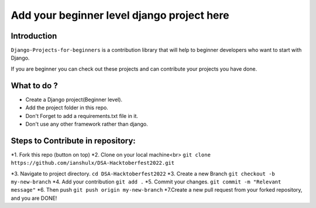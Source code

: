 ==============================================
Add your beginner level django project here 
==============================================

|Django| |PyVersion| 


************
Introduction
************

``Django-Projects-for-beginners`` is a contribution library that will help to beginner developers who want to start with Django.

If you are beginner you can check out these projects and can contribute your projects you have done.


************
What to do ? 
************

* Create a Django project(Beginner level).
* Add the project folder in this repo.
* Don't Forget to add a requirements.txt file in it.
* Don't use any other framework rather than django.



************************************
Steps to Contribute in repository:
************************************

*1. Fork this repo (button on top)
*2. Clone on your local machine<br>
``git clone https://github.com/ianshulx/DSA-Hacktoberfest2022.git``

*3. Navigate to project directory.
``cd DSA-Hacktoberfest2022``
*3. Create a new Branch
``git checkout -b my-new-branch``
*4. Add your contribution
``git add .``
*5. Commit your changes.
``git commit -m "Relevant message"``
*6. Then push
``git push origin my-new-branch``
*7.Create a new pull request from your forked repository, and you are DONE!

.. |PyVersion| image:: https://img.shields.io/pypi/pyversions/djangocms-installer.svg?style=flat-square
    :target: https://pypi.python.org/pypi/djangocms-installer
    :alt: Python versions


.. |Django| image:: https://img.shields.io/badge/Python-Django-green
   :target: https://www.djangoproject.com/
    :alt: Django

